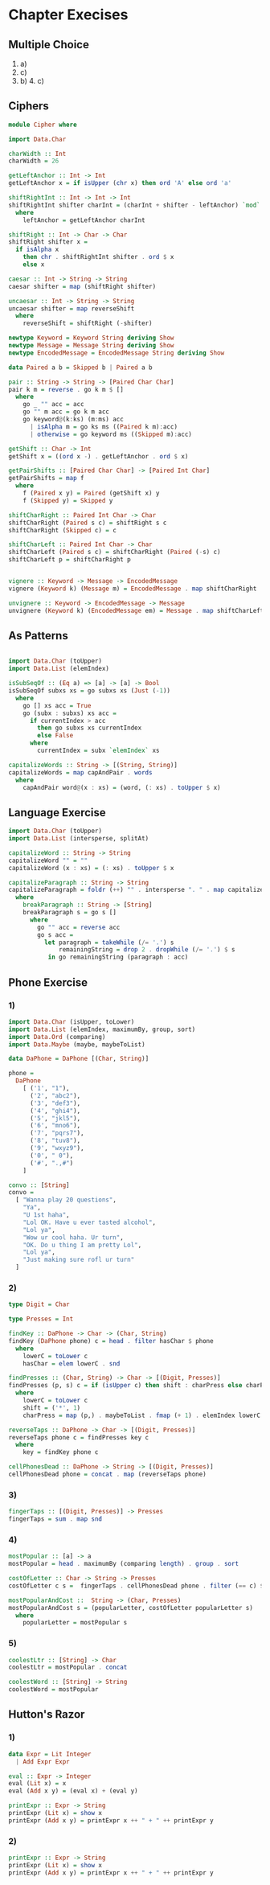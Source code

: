 * Chapter Execises
** Multiple Choice
1. a)
2. c)
3. b) 4. c)
** Ciphers
#+NAME: ciphers
#+BEGIN_SRC haskell :tangle chapter-exercise-cipher.hs :comments link
module Cipher where

import Data.Char

charWidth :: Int
charWidth = 26

getLeftAnchor :: Int -> Int
getLeftAnchor x = if isUpper (chr x) then ord 'A' else ord 'a'

shiftRightInt :: Int -> Int -> Int
shiftRightInt shifter charInt = (charInt + shifter - leftAnchor) `mod` charWidth + leftAnchor
  where
    leftAnchor = getLeftAnchor charInt

shiftRight :: Int -> Char -> Char
shiftRight shifter x =
  if isAlpha x
    then chr . shiftRightInt shifter . ord $ x
    else x

caesar :: Int -> String -> String
caesar shifter = map (shiftRight shifter)

uncaesar :: Int -> String -> String
uncaesar shifter = map reverseShift
  where
    reverseShift = shiftRight (-shifter)

newtype Keyword = Keyword String deriving Show
newtype Message = Message String deriving Show
newtype EncodedMessage = EncodedMessage String deriving Show

data Paired a b = Skipped b | Paired a b

pair :: String -> String -> [Paired Char Char]
pair k m = reverse . go k m $ []
  where
    go _ "" acc = acc
    go "" m acc = go k m acc
    go keyword@(k:ks) (m:ms) acc
      | isAlpha m = go ks ms ((Paired k m):acc)
      | otherwise = go keyword ms ((Skipped m):acc)

getShift :: Char -> Int
getShift x = ((ord x -) . getLeftAnchor . ord $ x)

getPairShifts :: [Paired Char Char] -> [Paired Int Char]
getPairShifts = map f
  where
    f (Paired x y) = Paired (getShift x) y
    f (Skipped y) = Skipped y

shiftCharRight :: Paired Int Char -> Char
shiftCharRight (Paired s c) = shiftRight s c
shiftCharRight (Skipped c) = c

shiftCharLeft :: Paired Int Char -> Char
shiftCharLeft (Paired s c) = shiftCharRight (Paired (-s) c)
shiftCharLeft p = shiftCharRight p


vignere :: Keyword -> Message -> EncodedMessage
vignere (Keyword k) (Message m) = EncodedMessage . map shiftCharRight . getPairShifts . pair k $ m

unvignere :: Keyword -> EncodedMessage -> Message
unvignere (Keyword k) (EncodedMessage em) = Message . map shiftCharLeft . getPairShifts . pair k $ em
#+END_SRC
** As Patterns
#+BEGIN_SRC haskell :tangle chapter-exercise-as-patterns.hs :comments link

import Data.Char (toUpper)
import Data.List (elemIndex)

isSubSeqOf :: (Eq a) => [a] -> [a] -> Bool
isSubSeqOf subxs xs = go subxs xs (Just (-1))
  where
    go [] xs acc = True
    go (subx : subxs) xs acc =
      if currentIndex > acc
        then go subxs xs currentIndex
        else False
      where
        currentIndex = subx `elemIndex` xs
#+END_SRC

#+BEGIN_SRC haskell :tangle chapter-exercise-as-patterns.hs :comments link
capitalizeWords :: String -> [(String, String)]
capitalizeWords = map capAndPair . words
  where
    capAndPair word@(x : xs) = (word, (: xs) . toUpper $ x)
#+END_SRC
** Language Exercise
#+BEGIN_SRC haskell :tangle chapter-exercise-language-exercise.hs :comments link
import Data.Char (toUpper)
import Data.List (intersperse, splitAt)

capitalizeWord :: String -> String
capitalizeWord "" = ""
capitalizeWord (x : xs) = (: xs) . toUpper $ x

capitalizeParagraph :: String -> String
capitalizeParagraph = foldr (++) "" . intersperse ". " . map capitalizeWord . breakParagraph
  where
    breakParagraph :: String -> [String]
    breakParagraph s = go s []
      where
        go "" acc = reverse acc
        go s acc =
          let paragraph = takeWhile (/= '.') s
              remainingString = drop 2 . dropWhile (/= '.') $ s
           in go remainingString (paragraph : acc)
#+END_SRC

** Phone Exercise

*** 1)
#+BEGIN_SRC haskell :tangle chapter-exercise-phone-exercise.hs :comments link
import Data.Char (isUpper, toLower)
import Data.List (elemIndex, maximumBy, group, sort)
import Data.Ord (comparing)
import Data.Maybe (maybe, maybeToList)

data DaPhone = DaPhone [(Char, String)]

phone =
  DaPhone
    [ ('1', "1"),
      ('2', "abc2"),
      ('3', "def3"),
      ('4', "ghi4"),
      ('5', "jkl5"),
      ('6', "mno6"),
      ('7', "pqrs7"),
      ('8', "tuv8"),
      ('9', "wxyz9"),
      ('0', " 0"),
      ('#', ".,#")
    ]

convo :: [String]
convo =
  [ "Wanna play 20 questions",
    "Ya",
    "U 1st haha",
    "Lol OK. Have u ever tasted alcohol",
    "Lol ya",
    "Wow ur cool haha. Ur turn",
    "OK. Do u thing I am pretty Lol",
    "Lol ya",
    "Just making sure rofl ur turn"
  ]
#+END_SRC
*** 2)
#+BEGIN_SRC haskell :tangle chapter-exercise-phone-exercise.hs :comments link
type Digit = Char

type Presses = Int

findKey :: DaPhone -> Char -> (Char, String)
findKey (DaPhone phone) c = head . filter hasChar $ phone
  where
    lowerC = toLower c
    hasChar = elem lowerC . snd

findPresses :: (Char, String) -> Char -> [(Digit, Presses)]
findPresses (p, s) c = if (isUpper c) then shift : charPress else charPress
  where
    lowerC = toLower c
    shift = ('*', 1)
    charPress = map (p,) . maybeToList . fmap (+ 1) . elemIndex lowerC $ s

reverseTaps :: DaPhone -> Char -> [(Digit, Presses)]
reverseTaps phone c = findPresses key c
  where
    key = findKey phone c

cellPhonesDead :: DaPhone -> String -> [(Digit, Presses)]
cellPhonesDead phone = concat . map (reverseTaps phone)
#+END_SRC
*** 3)
#+BEGIN_SRC haskell :tangle chapter-exercise-phone-exercise.hs :comments link
fingerTaps :: [(Digit, Presses)] -> Presses
fingerTaps = sum . map snd
#+END_SRC

*** 4)
#+BEGIN_SRC haskell :tangle chapter-exercise-phone-exercise.hs :comments link
mostPopular :: [a] -> a
mostPopular = head . maximumBy (comparing length) . group . sort

costOfLetter :: Char -> String -> Presses
costOfLetter c s =  fingerTaps . cellPhonesDead phone . filter (== c) $ s

mostPopularAndCost ::  String -> (Char, Presses)
mostPopularAndCost s = (popularLetter, costOfLetter popularLetter s)
  where
    popularLetter = mostPopular s
#+END_SRC

*** 5)
#+BEGIN_SRC haskell :tangle chapter-exercise-phone-exercise.hs :comments link
coolestLtr :: [String] -> Char
coolestLtr = mostPopular . concat

coolestWord :: [String] -> String
coolestWord = mostPopular
#+END_SRC

** Hutton's Razor

*** 1)
#+NAME: hutton-one
#+BEGIN_SRC haskell :tangle chapter-exercise-hutton-razor.hs :comments link
data Expr = Lit Integer
  | Add Expr Expr

eval :: Expr -> Integer
eval (Lit x) = x
eval (Add x y) = (eval x) + (eval y)

printExpr :: Expr -> String
printExpr (Lit x) = show x
printExpr (Add x y) = printExpr x ++ " + " ++ printExpr y
#+END_SRC

*** 2)
#+NAME: hutton-two
#+BEGIN_SRC haskell :tangle chapter-exercise-hutton-razor.hs :comments link
printExpr :: Expr -> String
printExpr (Lit x) = show x
printExpr (Add x y) = printExpr x ++ " + " ++ printExpr y
#+END_SRC

